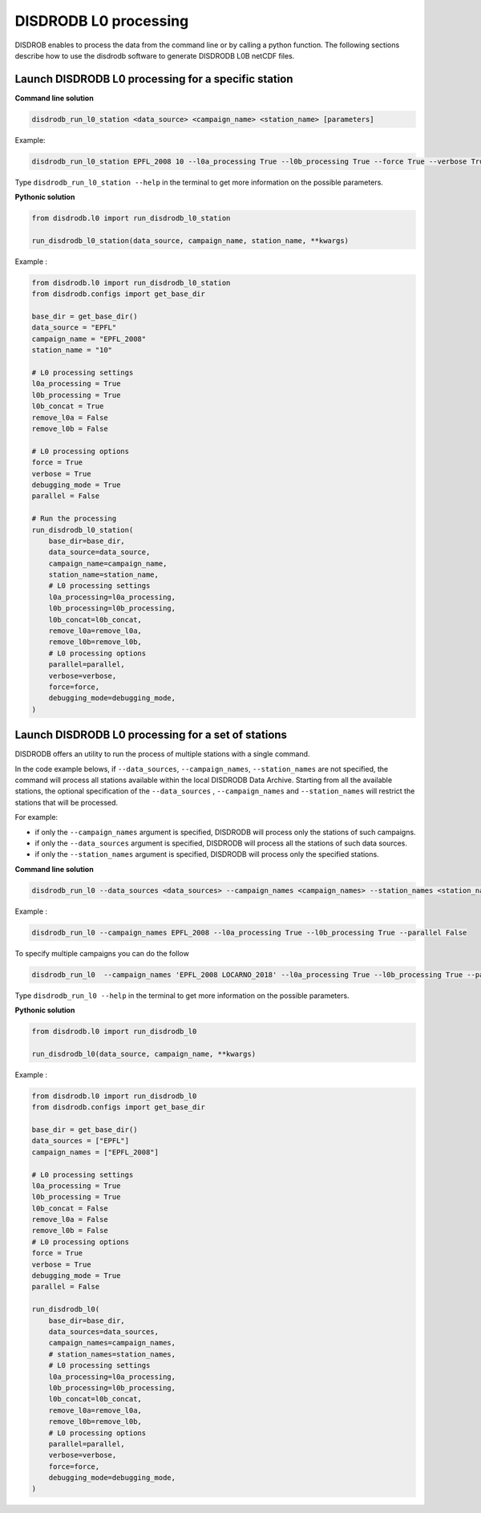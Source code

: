 ============================
DISDRODB L0 processing
============================

DISDROB enables to process the data from the command line or by calling a python function.
The following sections describe how to use the disdrodb software to generate DISDRODB L0B netCDF files.


Launch DISDRODB L0 processing for a specific station
======================================================


**Command line solution**


.. code-block:: bash

	disdrodb_run_l0_station <data_source> <campaign_name> <station_name> [parameters]


Example:

.. code-block:: bash

	disdrodb_run_l0_station EPFL_2008 10 --l0a_processing True --l0b_processing True --force True --verbose True --parallel False

Type ``disdrodb_run_l0_station --help`` in the terminal to get more information on the possible parameters.


**Pythonic solution**
 

.. code-block::

    from disdrodb.l0 import run_disdrodb_l0_station

    run_disdrodb_l0_station(data_source, campaign_name, station_name, **kwargs)


Example :


.. code-block:: python

    from disdrodb.l0 import run_disdrodb_l0_station
    from disdrodb.configs import get_base_dir

    base_dir = get_base_dir()
    data_source = "EPFL"
    campaign_name = "EPFL_2008"
    station_name = "10"

    # L0 processing settings
    l0a_processing = True
    l0b_processing = True
    l0b_concat = True
    remove_l0a = False
    remove_l0b = False

    # L0 processing options
    force = True
    verbose = True
    debugging_mode = True
    parallel = False

    # Run the processing
    run_disdrodb_l0_station(
        base_dir=base_dir,
        data_source=data_source,
        campaign_name=campaign_name,
        station_name=station_name,
        # L0 processing settings
        l0a_processing=l0a_processing,
        l0b_processing=l0b_processing,
        l0b_concat=l0b_concat,
        remove_l0a=remove_l0a,
        remove_l0b=remove_l0b,
        # L0 processing options
        parallel=parallel,
        verbose=verbose,
        force=force,
        debugging_mode=debugging_mode,
    )


Launch DISDRODB L0 processing for a set of stations
==================================================================


DISDRODB offers an utility to run the process of multiple stations with a single command.

In the code example belows, if ``--data_sources``, ``--campaign_names``, ``--station_names``
are not specified, the command will process all stations available within the local DISDRODB Data Archive.
Starting from all the available stations, the optional specification of the ``--data_sources`` , ``--campaign_names``
and ``--station_names`` will restrict the stations that will be processed.

For example:

- if only the ``--campaign_names`` argument is specified, DISDRODB will process only the stations of such campaigns.
- if only the ``--data_sources`` argument is specified, DISDRODB will process all the stations of such data sources.
- if only the ``--station_names`` argument is specified, DISDRODB will process only the specified stations.


**Command line solution**



.. code-block:: bash

	disdrodb_run_l0 --data_sources <data_sources> --campaign_names <campaign_names> --station_names <station_names> [parameters]

Example :

.. code-block:: bash

	disdrodb_run_l0 --campaign_names EPFL_2008 --l0a_processing True --l0b_processing True --parallel False

To  specify multiple campaigns you can do the follow

.. code-block:: bash

	disdrodb_run_l0  --campaign_names 'EPFL_2008 LOCARNO_2018' --l0a_processing True --l0b_processing True --parallel False


Type ``disdrodb_run_l0 --help`` in the terminal to get more information on the possible parameters.


**Pythonic solution**


.. code-block::

    from disdrodb.l0 import run_disdrodb_l0

    run_disdrodb_l0(data_source, campaign_name, **kwargs)


Example :

.. code-block:: python

    from disdrodb.l0 import run_disdrodb_l0
    from disdrodb.configs import get_base_dir

    base_dir = get_base_dir()
    data_sources = ["EPFL"]
    campaign_names = ["EPFL_2008"]

    # L0 processing settings
    l0a_processing = True
    l0b_processing = True
    l0b_concat = False
    remove_l0a = False
    remove_l0b = False
    # L0 processing options
    force = True
    verbose = True
    debugging_mode = True
    parallel = False

    run_disdrodb_l0(
        base_dir=base_dir,
        data_sources=data_sources,
        campaign_names=campaign_names,
        # station_names=station_names,
        # L0 processing settings
        l0a_processing=l0a_processing,
        l0b_processing=l0b_processing,
        l0b_concat=l0b_concat,
        remove_l0a=remove_l0a,
        remove_l0b=remove_l0b,
        # L0 processing options
        parallel=parallel,
        verbose=verbose,
        force=force,
        debugging_mode=debugging_mode,
    )
